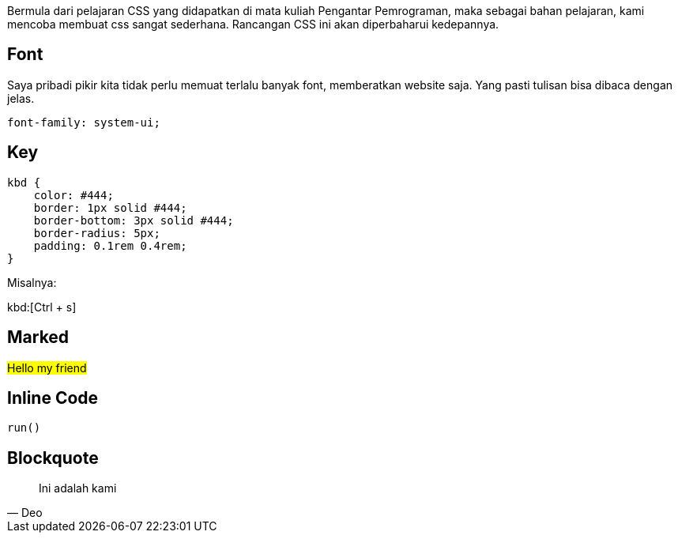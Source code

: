 :page-title     : Rancangan CSS
:page-signed-by : Deo Valiandro. M <valiandrod@gmail.com>
:page-layout    : default
:page-time      : 2016-09-01


Bermula dari pelajaran CSS yang didapatkan di mata kuliah Pengantar Pemrograman,
maka sebagai bahan pelajaran, kami mencoba membuat css sangat sederhana.
Rancangan CSS ini akan diperbaharui kedepannya.

== Font

Saya pribadi pikir kita tidak perlu memuat terlalu banyak font, memberatkan
website saja. Yang pasti tulisan bisa dibaca dengan jelas.

[source, css]
font-family: system-ui;

== Key

[source, css]
----
kbd {
    color: #444;
    border: 1px solid #444;
    border-bottom: 3px solid #444;
    border-radius: 5px;
    padding: 0.1rem 0.4rem;
}
----

Misalnya:

kbd:[Ctrl + s]

== Marked

##Hello my friend##

== Inline Code

`run()`

== Blockquote

> Ini adalah kami
> -- Deo

